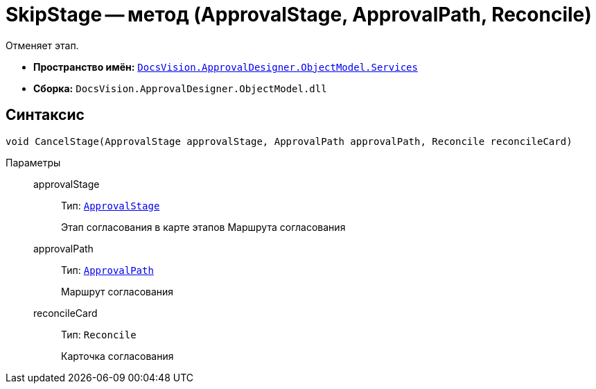= SkipStage -- метод (ApprovalStage, ApprovalPath, Reconcile)

Отменяет этап.

* *Пространство имён:* `xref:ObjectModel/Services/Services_NS.adoc[DocsVision.ApprovalDesigner.ObjectModel.Services]`
* *Сборка:* `DocsVision.ApprovalDesigner.ObjectModel.dll`

== Синтаксис

[source,csharp]
----
void CancelStage(ApprovalStage approvalStage, ApprovalPath approvalPath, Reconcile reconcileCard)
----

Параметры::
approvalStage:::
Тип: `xref:ObjectModel/ApprovalStage_CL.adoc[ApprovalStage]`
+
Этап согласования в карте этапов Маршрута согласования

approvalPath:::
Тип: `xref:ObjectModel//ApprovalPath_CL.adoc[ApprovalPath]`
+
Маршрут согласования

reconcileCard:::
Тип: `Reconcile`
+
Карточка согласования